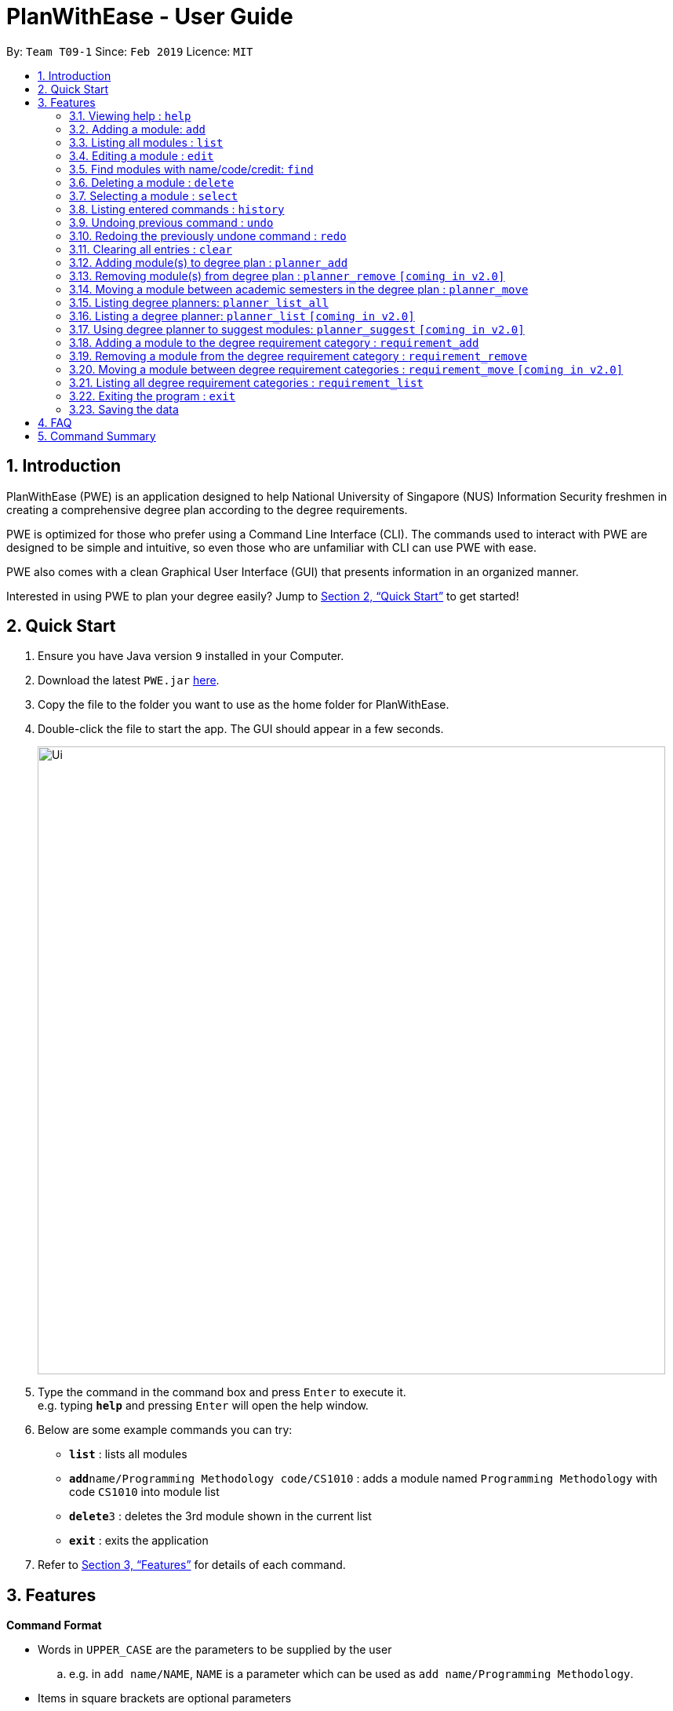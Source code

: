 = PlanWithEase - User Guide
:site-section: UserGuide
:toc:
:toc-title:
:toc-placement: preamble
:sectnums:
:imagesDir: images
:stylesDir: stylesheets
:xrefstyle: full
:experimental:
ifdef::env-github[]
:tip-caption: :bulb:
:note-caption: :information_source:
:warning-caption: :warning:
endif::[]
:repoURL: https://github.com/CS2113-AY1819S2-T09-1/main

By: `Team T09-1`      Since: `Feb 2019`      Licence: `MIT`

== Introduction

PlanWithEase (PWE) is an application designed to help National University of Singapore (NUS) Information Security freshmen in creating a comprehensive degree plan according to the degree requirements.

PWE is optimized for those who prefer using a Command Line Interface (CLI). The commands used to interact with PWE
are designed to be simple and intuitive, so even those who are unfamiliar with CLI can use PWE with ease.

PWE also comes with a clean Graphical User Interface (GUI) that presents information in an organized manner.

Interested in using PWE to plan your degree easily? Jump to <<Quick Start>> to get started!

== Quick Start

.  Ensure you have Java version `9` installed in your Computer.
.  Download the latest `PWE.jar` link:{repoURL}/releases[here].
.  Copy the file to the folder you want to use as the home folder for PlanWithEase.
.  Double-click the file to start the app. The GUI should appear in a few seconds.
+
image::Ui.png[width="800"]
+
.  Type the command in the command box and press kbd:[Enter] to execute it. +
e.g. typing *`help`* and pressing kbd:[Enter] will open the help window.
.  Below are some example commands you can try:
* *`list`* : lists all modules
* **`add`**`name/Programming Methodology code/CS1010` : adds a module named `Programming Methodology` with code `CS1010` into module list
* **`delete`**`3` : deletes the 3rd module shown in the current list
* *`exit`* : exits the application

.  Refer to <<Features>> for details of each command.

[[Features]]
== Features

====
*Command Format*

* Words in `UPPER_CASE` are the parameters to be supplied by the user
.. e.g. in `add name/NAME`, `NAME` is a parameter
which can be used as `add name/Programming Methodology`.
* Items in square brackets are optional parameters
** e.g. `name/NAME [tag/TAG]` can be used as:
.. `name/Database Systems tag/sql` (with optional `tag` parameter)
.. `name/Database Systems` (without optional `tag` parameter)
* Items with `…`​ after them are parameters that can be used multiple times (including zero times)
** e.g. `[tag/TAG]…` can be used as:
.. `{nbsp}` (i.e. 0 times)
.. `tag/programming` (i.e. 1 time)
.. `tag/programming tag/algorithms`, etc.  (i.e. many times)
** e.g. `[name/NAME NAME…]` can be used as:
.. `{nbsp}` (i.e. 0 times)
.. `name/Programming` (i.e. 1 time)
.. `name/Programming Methodology`, etc.  (i.e. many times)
* Prefixed-parameters can be arranged in any order after all non-prefixed parameters (if any)
** e.g. if the command specifies `INDEX name/NAME code/CODE`:
.. entering `INDEX code/CODE name/NAME` is also acceptable
.. entering `name/NAME INDEX code/CODE` is not acceptable
====

=== Viewing help : `help`

Format: `help`

=== Adding a module: `add`

Adds a module to the module list. +
Format: `add code/CODE name/NAME credits/CREDITS [coreq/COREQUISITE]… [tag/TAG]…`

* `CODE` indicates the module code (e.g. `CS1010`).
* `NAME` indicates the name of the module (e.g. `Programming Methodology`).
* `CREDITS` indicates the modular credits assigned to the module (e.g. `004`).
* `COREQUISITE` indicates the module code that is a co-requisite of the module to be added.
* `TAG` indicates the extra information to associate the module with (e.g. `programming`, `loops`).

[WARNING]
====
`CODE`, `NAME`, `CREDITS`, and `TAG`/`COREQUISITE` (if specified) must not be empty. +
`CODE` should begin with two alphabets, followed by four digits, and may optionally end with an alphabet. +
`CODE` is case insensitive, and is treated as uppercase (e.g. `cs1010` is treated as `CS1010`), and should be unique. +
`NAME` should only contain alphanumeric characters and spaces +
`CREDITS` should only contain whole numbers between 0 and 999 (both inclusive). +
`TAG` should only a single word containing alphanumeric characters. +
`COREQUISITE` follows the same format as `CODE`.
====

Example:

* `add code/CS1010 name/Programming Methodology credits/4 tag/programming tag/algorithms tag/c tag/imperative` +
Adds a module named `Programming Methodology` with module code `CS1010`, which is assigned `4` modular credits, to the module list. This module also has the tags `programming`, `algorithms`, `c`, `imperative`.

[TIP]
A module can have any number of tags (including 0)

Example: +

* `add code/CS1231 credits/4 name/Discrete Structures`

[WARNING]
====
When adding a module with a corequisite, if the module is added successfully, the co-requisite modules will be updated as well.
====

Example: +

* `add code/CS2113T name/Software Engineering and Object-Oriented Programming credits/4 coreq/CS2101` +
Adds a module named `Software Engineering and Object-Oriented Programming` with module code `CS2113T`, which is
assigned `4` modular credits and has module code `CS2101` as a corequisite, to the module list. This module also has
the tags `sweng`, `java`. +
Both `CS2113T` and `CS2101` will be updated to be co-requisites.

=== Listing all modules : `list`

Shows a list of all modules in the module list. +
Format: `list`

=== Editing a module : `edit`

Edits an existing module in the module list. +
Format: `edit INDEX [name/NAME] [code/CODE] [credits/CREDITS] [tag/TAG]… [coreq/COREQUISITE]…`

[NOTE]
====
* Edits the module at the specified `INDEX`. The index refers to the index number (beside the module code) shown in the displayed module list.
* You need to provide at least one of the optional fields to edit.
* Existing values will be updated to the input values.
* When editing tags/corequisites, the existing tags/corequisites of the module will be removed (i.e adding of tags is not cumulative.)
* You can remove all the module's tags by typing `tag/` without specifying any tags after it.
* Likewise, you can remove all module's co-requisites by typing `coreq/` without specifying any codes after it.
====

Examples:

* `edit 1 name/Data Structures and Algorithms code/CS2040C` +
Edits the name and code of the 1st module in the displayed module list to be `Data Structures and Algorithms` and `CS2040C` respectively. +
* `edit 2 code/CS2040C tag/` +
Edits the code of the 2nd module in the displayed module list to be `CS2040C` and clears all existing tags associated
 with the module. +
* `edit 3 coreq/CS1010` +
Edits the co-requisite of the 3rd module in the displayed module list to be `CS1010`. +
* `edit 4 coreq/CS2105 coreq/CS2106 coreq/CS2107` +
Edits the co-requisites of the 4rd module in the displayed module list to be `CS2105`, `CS2106` and `CS2107`. +

=== Find modules with name/code/credit: `find`

Having trouble locating the modules you want?

Make use of `find` command which allows you to find modules that have their names, code or credits matches the given
search criteria +
Format: `find [name/NAME] OPERATOR [code/CODE] OPERATOR [credits/CREDITS]`

When this command is used, the application will display only those modules which satisfy the search criteria.

The following table describes the valid prefixes that you can use to supply to the search criteria.
|====
| *Prefix* | *Description*
| `name/NAME` | Search for any module `name` which matches `NAME`
| `code/CODE` | Search for any module `code` which matches `CODE`
| `credits/CREDITS` | Search for any module `credits` which has `CREDITS`
|====

The following table describes the valid operators which you can to use supply to the search criteria.

|====
| *Operator* | *Description* | *Precedence*
| `&&` | Logical "AND" operation (both conditions A AND B must match) | Highest
| `\|\|` | Logical "OR" operation (either conditions A OR B must match)| Lowest
|====

The following examples describes how you could form a valid search criteria for the `find` command.

|====
| *Single Prefix Usage* | *Expected Result*
| `find name/NAME` | Returns modules containing `NAME` in their names
| `find code/CODE` |Returns modules containing `CODE` in their codes
| `find credits/CREDITS` | Returns modules having `CREDITS` in their credits
|====

If you need multiple prefixes, the following table shows you how you could do it.
 +
Note that you will need to separate multiple prefixes with an operator.
[TIP]
====
You could choose which search criteria having a higher priority by specifying parenthesis
====
|====
| *Multiple Prefix Usage* | *Expected Result*
| `find name/NAME1 && name/NAME2` | Returns modules containing both `NAME1` and `NAME2 in their names.
| `find name/NAME1 \|\| name/NAME2` | Returns modules containing both `NAME1` or `NAME2 in their names.
| `find name/NAME && code/CODE` | Returns modules containing `NAME` in their name and `CODE` in their codes.
| `find code/CODE \|\| (name/NAME && code/CODE2)` | Returns modules containing either `CODE` in their codes or `NAME`
in their names and `CODE2` in their codes.
|====

****
* The search is case insensitive. e.g `security` will match `Security`
* Only full words will be matched. e.g. `CS` will not match `CS1231`
* The order of the prefixes does not matter. e.g. `find code/CODE || name/NAME` returns the same result as
`find name/NAME ||
code/CODE`
****
Examples:

* `find name/Security` +
Displays any modules having the word `security` (e.g. `security` and `Information Security`) in the module list.
* `find name/Information Security` +
Displays any modules having name with exact match  `Information Security` in the module list.
* `find code/CS1231 || code/CS2040`  +
Displays any modules having code `CS1231` or `CS2040` in the module list.
* `find credits/4 || credits/12` +
Displays any modules having credits `4` or `12` in the module list.
* `find name/Programming || code/CS1231` +
Displays any modules having name `Programming` or code `CS1231` in the module list.
* `find code/CS2113 || credits/4 && name/Programming` +
Displays any modules having name `Programming` and credits `4` or code `CS2113` in the module list.
* `find name/Programming && (code/CS1231 || code/CS1010)` +
Displays any modules having name `Programming` and code `CS1231` or code `CS1010` in the module list.

[TIP]
====
If you wish to search for module name with exact name `Information Security`, you could do so via the following command
 `find name/information security`

Do note that if you prefer to search for module name containing both `Information` and `Security` but in any order,
you can do the following command. `find name/Information && name/Security` +
This command will return you modules with both name keywords. (e.g. `Security in Information Privacy`)
====

=== Deleting a module : `delete`

Deletes the specified module from the module list. +
Format: `delete INDEX`

[NOTE]
====
* Deletes the module at the specified `INDEX`.
* The index refers to the index number shown in the displayed module list.
* The index *must be a positive integer* 1, 2, 3, …
====

[WARNING]
====
* The deleted module will be removed from both the requirement category assigned and (where applicable).
* When deleting a module, any modules with the deleted module as its co-requisite will be updated
accordingly (i.e. deleted module is removed from the respective module's co-requisite list).
====

Examples:

* `list` +
`delete 2` +
Deletes the 2nd module in the module list.
* `find Programming` +
`delete 1` +
Deletes the 1st module in the results of the `find` command.

=== Selecting a module : `select`

Selects the module identified by the index number used in the displayed module list. +
Format: `select INDEX`

****
* Selects the module and loads the Google search page the module at the specified `INDEX`.
* The index refers to the index number shown in the displayed module list.
* The index *must be a positive integer* `1, 2, 3, …`
****

Examples:

* `list` +
`select 2` +
Selects the 2nd module in the displayed module list.
* `find Betsy` +
`select 1` +
Selects the 1st module in the results of the `find` command.

=== Listing entered commands : `history`

Lists all the commands that you have entered in reverse chronological order. +
Format: `history`

[NOTE]
====
Pressing the kbd:[&uarr;] and kbd:[&darr;] arrows will display the previous and next input respectively in the command box.
====

// tag::undoredo[]
=== Undoing previous command : `undo`

Restores PlanWithEase's data to the state before the previous _undoable_ command was executed. +
Format: `undo`

[NOTE]
====
Undoable commands: those commands that modify the contents of PlanWithEase's data (`add`, `delete`, `edit` and `clear`).
====

Examples:

* `delete 1` +
`list` +
`undo` (reverses the `delete 1` command) +

* `select 1` +
`list` +
`undo` +
The `undo` command fails as there are no undoable commands executed previously.

* `delete 1` +
`clear` +
`undo` (reverses the `clear` command) +
`undo` (reverses the `delete 1` command) +

=== Redoing the previously undone command : `redo`

Reverses the most recent `undo` command. +
Format: `redo`

Examples:

* `delete 1` +
`undo` (reverses the `delete 1` command) +
`redo` (reapplies the `delete 1` command) +

* `delete 1` +
`redo` +
The `redo` command fails as there are no `undo` commands executed previously.

* `delete 1` +
`clear` +
`undo` (reverses the `clear` command) +
`undo` (reverses the `delete 1` command) +
`redo` (reapplies the `delete 1` command) +
`redo` (reapplies the `clear` command) +
// end::undoredo[]

=== Clearing all entries : `clear`

Clears all entries from the module list. +
Format: `clear`

=== Adding module(s) to degree plan : `planner_add`

Adds module(s) to the degree plan. +
Format: `planner_add year/YEAR sem/SEMESTER code/CODE [code/CODE]…`

* `CODE` indicates module code.
* `YEAR` indicates the year.
* `SEMESTER` indicates the semester.
* `YEAR` and `SEMESTER` must be either 1, 2, 3 or 4.
** 3 and 4 for `SEMESTER` indicates special term semesters 1 and 2 respectively.
* All the module(s) to be added must exist in the module list.
* After adding, the updated degree plan will be displayed.

Examples:

* `planner_add year/1 sem/3 code/CS1010` +
Adds module CS1010 to year 1 semester 3 (special term semester 1) of the degree plan.

* `planner_add year/1 sem/4 code/CS1231 code/CS2040C` +
Adds modules CS1231 and CS2040C to year 1 semester 4 (special term semester 2) of the degree plan.

* `planner_add year/1 sem/2 code/CS2113T code/CS2107` +
Adds modules CS2113T and CS2107 to year 1 semester 2 of the degree plan.

=== Removing module(s) from degree plan : `planner_remove` `[coming in v2.0]`

Removes module(s) from the degree plan. +
Format: `planner_remove code/CODE [code/CODE]…`

* All the module(s) to remove must exist in the degree plan.
* After removing, the updated degree plan will be displayed.

Examples:

* `planner_remove code/CS1231` +
Removes module CS1231 from the degree plan.

* `planner_remove code/CS2100 code/CS2040C` +
Removes modules CS2100 and CS2040C from the degree plan.

=== Moving a module between academic semesters in the degree plan : `planner_move`

Moves a module in the degree plan to another academic semester. +
Format: `planner_move year/YEAR sem/SEMESTER code/CODE`

* After moving, the updated degree plan will be displayed.

Examples:

* `planner_move year/1 sem/2 code/CS1231` +
Moves module CS1231 to year 1 semester 2.

* `planner_move year/1 sem/4 code/CS1231` +
Moves module CS1231 to year 1 semester 4 (special term semester 2).

=== Listing degree planners: `planner_list_all`

Shows a list of all degree planners. +
Format: `planner_list_all`

=== Listing a degree planner: `planner_list` `[coming in v2.0]`

Shows a list of a specific degree planner. +
Format: `planner_list y/YEAR s/SEMESTER`

Examples:

* `planner_list y/1 s/1` +
Shows a degree planner for year 1 semester 1.
* `planner_list y/1 s/2` +
Shows a degree planner for year 1 semester 2

=== Using degree planner to suggest modules: `planner_suggest` `[coming in v2.0]`

Displays a list of modules that can be added to the degree planner.

=== Adding a module to the degree requirement category : `requirement_add`

Adds a module to the degree requirement category in the application. +
Format: `requirement_add name/NAME code/CODE [code/CODE]…`

*  After adding, the updated requirement category will be displayed.

Examples:

* `requirement_add name/IT Professionalism code/IS4231` +
Adds module `IS4231` into `IT Professionalism` degree requirement category.

* `requirement_add name/Computing Foundations code/CS1231 code/CS2100` +
Adds modules `CS1231` and `CS2100` into `Computing Foundations` degree requirement category.

=== Removing a module from the degree requirement category : `requirement_remove`

Removes the specified module from the degree requirement category. +
Format: `requirement_remove name/NAME code/CODE [code/CODE]…`

*  After removing, the updated requirement category will be displayed.

Examples:

* `requirement_remove name/Professionalism code/IS4231` +
Removes the module `IS4231` from the `IT Professionalism` degree requirement category.

=== Moving a module between degree requirement categories : `requirement_move` `[coming in v2.0]`

Moves the specified module to another degree requirement category. +
Format: `requirement_move CODE name/NAME`

*  After moving, the updated requirement category will be displayed.

Examples:

* `requirement_move IS4231 name/IT Professionalism` +
Moves the module `IS4231` from to `IT Professionalism` degree requirement category.

=== Listing all degree requirement categories : `requirement_list`

Shows a list of all degree requirement categories in the application and the modules
added into each degree requirement category. +
Format: `requirement_list`

=== Exiting the program : `exit`

Exits the program. +
Format: `exit`

=== Saving the data

PlanWithEase data are saved in the hard disk automatically after any command that changes the data. +
There is no need to save manually.

== FAQ

*Q*: How am I able to import my data to the same application on another computer? +
*A*: Install the application in the other computer and run the import command with the file path to
the exported data.

*Q*: How do I save my task data in the application? +
*A*: The application saves your data automatically whenever you make any changes. You will not need to save the data
manually. The application will save the data at the specified storage location.

*Q*: Why did the application complain about an invalid file directory? +
*A*: Check if the directory you wish to relocate to exists and if you have sufficient privileges to read the file.

== Command Summary

* *Add module to module list* : `add name/NAME code/CODE credits/CREDITS [tag/TAG]… [coreq/COREQUISITE]…` +
e.g. `add code/CS2113T name/Software Engineering & Object-Oriented Programming credits/4 tag/sweng tag/java coreq/CS2101`
* *Edit* : `edit INDEX [name/NAME] [code/CODE] [credits/CREDITS] [tag/TAG]… [coreq/COREQUISITE]…` +
e.g. `edit 1 name/Data Structures and Algorithms code/CS2040C`
* *Delete* : `delete INDEX` +
e.g. `delete 3`
* *Find* : `find [name/NAME NAME…] [code/CODE CODE…] [credits/CREDITS CREDITS…]` +
e.g. `find name/Information Security`
* *Clear* : `clear`
* *List* : `list`
* *Help* : `help`
* *Select* : `select INDEX` +
e.g.`select 2`
* *History* : `history`
* *Undo* : `undo`
* *Redo* : `redo`
* *Add module(s) to degree plan* : `planner_add year/YEAR sem/SEMESTER code/CODE [code/CODE]…` +
e.g.  `planner_add year/1 sem/2 code/CS1010 code/CS2113T`
* *Remove module(s) from degree plan* : `planner_remove code/CODE [code/CODE]…` +
e.g.  `planner_remove code/CS1231 code/CS1010`
* *Move module between academic semesters in the degree plan* : `planner_move year/YEAR sem/SEMESTER code/CODE` +
e.g.  `planner_move year/1 sem/2 code/CS1231`
* *List all degree planners* : `planner_list_all`
* *List specific degree planner* : `planner_list y/YEAR s/SEMESTER` +
e.g. `planner_list y/1 s/2`
* *Using degree planner to suggest modules* : `planner_suggest`
* *Add module to degree requirement category* : `requirement_add name/NAME code/CODE [code/CODE]…` +
e.g. `requirement_add name/IT Professionalism code/IS4231`
* *Remove module from degree requirement category* : `requirement_remove name/NAME code/CODE [code/CODE]…` +
e.g. `requirement_remove name/IT Professionalism code/IS4231`
* *Move module between degree requirement categories*  : `requirement_move CODE
name/NAME` +
e.g. `requirement_move IS4231 name/IT Professionalism`
* *List all degree requirement categories* : `requirement_list`
